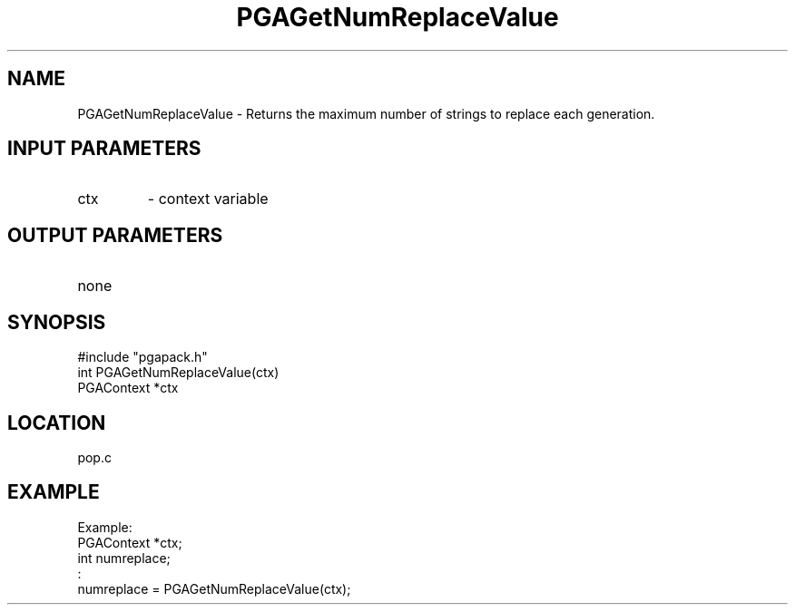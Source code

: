 .TH PGAGetNumReplaceValue 3 "05/01/95" " " "PGAPack"
.SH NAME
PGAGetNumReplaceValue \- Returns the maximum number of strings to replace
each generation.
.SH INPUT PARAMETERS
.PD 0
.TP
ctx
- context variable
.PD 1
.SH OUTPUT PARAMETERS
.PD 0
.TP
none

.PD 1
.SH SYNOPSIS
.nf
#include "pgapack.h"
int  PGAGetNumReplaceValue(ctx)
PGAContext *ctx
.fi
.SH LOCATION
pop.c
.SH EXAMPLE
.nf
Example:
PGAContext *ctx;
int numreplace;
:
numreplace = PGAGetNumReplaceValue(ctx);

.fi
